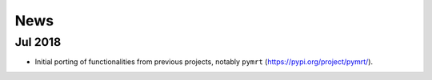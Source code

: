 ====
News
====

Jul 2018
--------
- Initial porting of functionalities from previous projects,
  notably ``pymrt`` (https://pypi.org/project/pymrt/).
